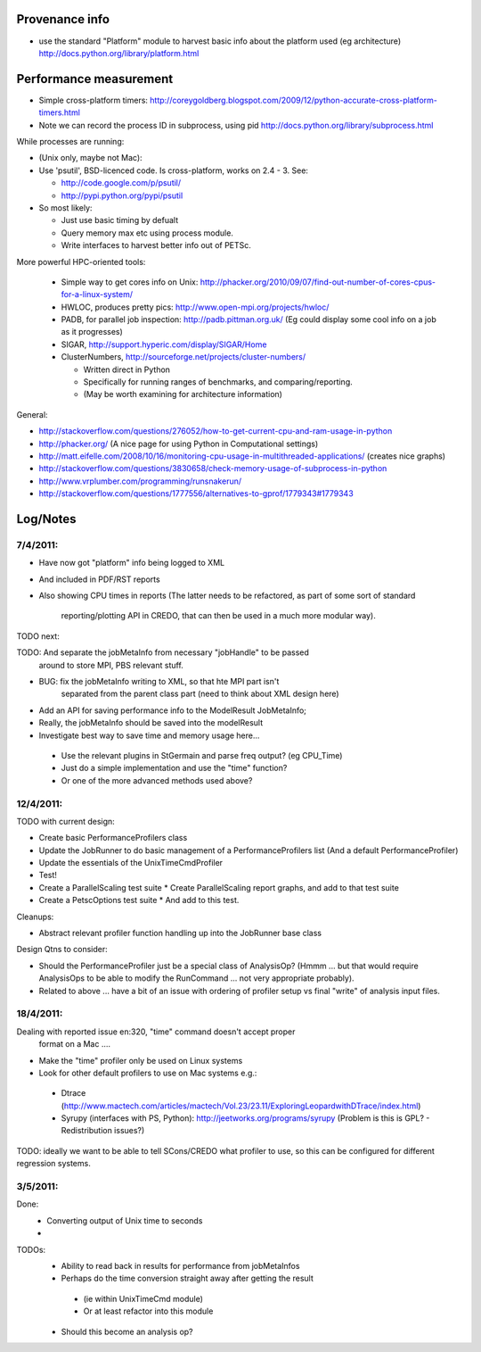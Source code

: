 
Provenance info
===============

* use the standard "Platform" module to harvest basic info about the
  platform used (eg architecture)
  http://docs.python.org/library/platform.html

Performance measurement
=======================

* Simple cross-platform timers:
  http://coreygoldberg.blogspot.com/2009/12/python-accurate-cross-platform-timers.html
* Note we can record the process ID in subprocess, using pid
  http://docs.python.org/library/subprocess.html

While processes are running:

* (Unix only, maybe not Mac): 
* Use 'psutil', BSD-licenced code. Is cross-platform, works on 2.4 - 3. See:

  * http://code.google.com/p/psutil/
  * http://pypi.python.org/pypi/psutil

* So most likely:

  * Just use basic timing by defualt
  * Query memory max etc using process module.
  * Write interfaces to harvest better info out of PETSc.

More powerful HPC-oriented tools:

 * Simple way to get cores info on Unix: http://phacker.org/2010/09/07/find-out-number-of-cores-cpus-for-a-linux-system/
 * HWLOC, produces pretty pics: http://www.open-mpi.org/projects/hwloc/
 * PADB, for parallel job inspection: http://padb.pittman.org.uk/
   (Eg could display some cool info on a job as it progresses)
 * SIGAR, http://support.hyperic.com/display/SIGAR/Home
 * ClusterNumbers, http://sourceforge.net/projects/cluster-numbers/
   
   * Written direct in Python
   * Specifically for running ranges of benchmarks, and comparing/reporting.
   * (May be worth examining for architecture information)

General:

* http://stackoverflow.com/questions/276052/how-to-get-current-cpu-and-ram-usage-in-python
* http://phacker.org/ (A nice page for using Python in Computational settings)
* http://matt.eifelle.com/2008/10/16/monitoring-cpu-usage-in-multithreaded-applications/ (creates nice graphs)
* http://stackoverflow.com/questions/3830658/check-memory-usage-of-subprocess-in-python
* http://www.vrplumber.com/programming/runsnakerun/
* http://stackoverflow.com/questions/1777556/alternatives-to-gprof/1779343#1779343

Log/Notes
=========

7/4/2011:
---------

* Have now got "platform" info being logged to XML
* And included in PDF/RST reports
* Also showing CPU times in reports
  (The latter needs to be refactored, as part of some sort of standard
   reporting/plotting API in CREDO, that can then be used in a much more
   modular way).

TODO next:

TODO: And separate the jobMetaInfo from necessary "jobHandle" to be passed
    around to store MPI, PBS relevant stuff.

* BUG: fix the jobMetaInfo writing to XML, so that hte MPI part isn't
   separated from the parent class part (need to think about XML design here)
* Add an API for saving performance info to the ModelResult JobMetaInfo;
* Really, the jobMetaInfo should be saved into the modelResult
* Investigate best way to save time and memory usage here...

 * Use the relevant plugins in StGermain and parse freq output? (eg CPU_Time)
 * Just do a simple implementation and use the "time" function?
 * Or one of the more advanced methods used above?

12/4/2011:
----------


TODO with current design:

* Create basic PerformanceProfilers class
* Update the JobRunner to do basic management of a PerformanceProfilers list
  (And a default PerformanceProfiler)
* Update the essentials of the UnixTimeCmdProfiler
* Test!
* Create a ParallelScaling test suite
  * Create ParallelScaling report graphs, and add to that test suite
* Create a PetscOptions test suite
  * And add to this test.

Cleanups:

* Abstract relevant profiler function handling up into the JobRunner base class

Design Qtns to consider:

* Should the PerformanceProfiler just be a special class of AnalysisOp?
  (Hmmm ... but that would require AnalysisOps to be able to modify the 
  RunCommand ... not very appropriate probably).
* Related to above ... have a bit of an issue with ordering of profiler setup
  vs final "write" of analysis input files.


18/4/2011:
----------

Dealing with reported issue en:320, "time" command doesn't accept proper
 format on a Mac ....

* Make the "time" profiler only be used on Linux systems

* Look for other default profilers to use on Mac systems e.g.:
 * Dtrace (http://www.mactech.com/articles/mactech/Vol.23/23.11/ExploringLeopardwithDTrace/index.html)
 * Syrupy (interfaces with PS, Python): http://jeetworks.org/programs/syrupy
   (Problem is this is GPL? - Redistribution issues?)


TODO: ideally we want to be able to tell SCons/CREDO what profiler to use,
so this can be configured for different regression systems.

3/5/2011:
---------

Done:
 * Converting output of Unix time to seconds
 * 

TODOs:
 * Ability to read back in results for performance from jobMetaInfos
 * Perhaps do the time conversion straight away after getting the result
  * (ie within UnixTimeCmd module)
  * Or at least refactor into this module
 * Should this become an analysis op?
